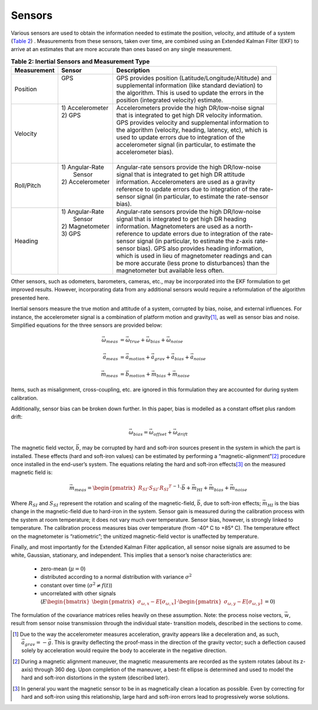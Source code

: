 ********
Sensors
********

.. contents:: Contents
    :local:

.. role::  raw-html(raw)
    :format: html
    
.. sectionauthor:: Joseph S Motyka <jmotyka at aceinna.com>

	
Various sensors are used to obtain the information needed to estimate the position, velocity, and
attitude of a system (`Table 2 <Sensors.html#id4>`__) .  Measurements from these sensors, taken
over time, are combined using an Extended Kalman Filter (EKF) to arrive at an estimates that are
more accurate than ones based on any single measurement.

.. table:: **Table 2: Inertial Sensors and Measurement Type**

    +-----------------+-------------------+-------------------------------------------------------------+
    | **Measurement** | **Sensor**        |  **Description**                                            |
    +=================+===================+=============================================================+
    | Position        || GPS              || GPS provides position (Latitude/Longitude/Altitude) and    |
    |                 ||                  || supplemental information (like standard deviation) to      |
    |                 ||                  || the algorithm.  This is used to update the errors in the   |
    |                 ||                  || position (integrated velocity) estimate.                   |
    +-----------------+-------------------+-------------------------------------------------------------+
    | Velocity        || 1) Accelerometer || Accelerometers provide the high DR/low-noise signal        |
    |                 || 2) GPS           || that is integrated to get high DR velocity information.    |
    |                 ||                  || GPS provides velocity and supplemental information to      |
    |                 ||                  || the algorithm (velocity, heading, latency, etc), which is  |
    |                 ||                  || used to update errors due to integration of the            |
    |                 ||                  || accelerometer signal (in particular, to estimate the       |
    |                 ||                  || accelerometer bias).                                       |
    |                 ||                  ||                                                            |
    +-----------------+-------------------+-------------------------------------------------------------+
    | Roll/Pitch      || 1) Angular-Rate  || Angular-rate sensors provide the high DR/low-noise         |
    |                 ||    Sensor        || signal that is integrated to get high DR attitude          |
    |                 || 2) Accelerometer || information.  Accelerometers are used as a gravity         |
    |                 ||                  || reference to update errors due to integration of the rate- |
    |                 ||                  || sensor signal (in particular, to estimate the rate-sensor  |
    |                 ||                  || bias).                                                     |
    +-----------------+-------------------+-------------------------------------------------------------+
    | Heading         || 1) Angular-Rate  || Angular-rate sensors provide the high DR/low-noise         |
    |                 ||    Sensor        || signal that is integrated to get high DR heading           |
    |                 || 2) Magnetometer  || information.  Magnetometers are used as a north-           |
    |                 || 3) GPS           || reference to update errors due to integration of the rate- |
    |                 ||                  || sensor signal (in particular, to estimate the z-axis rate- |
    |                 ||                  || sensor bias).  GPS also provides heading information,      |
    |                 ||                  || which is used in lieu of magnetometer readings and can     |
    |                 ||                  || be more accurate (less prone to disturbances) than the     |
    |                 ||                  || magnetometer but available less often.                     |
    +-----------------+-------------------+-------------------------------------------------------------+


Other sensors, such as odometers, barometers, cameras, etc., may be incorporated into the EKF
formulation to get improved results.  However, incorporating data from any additional sensors would
require a reformulation of the algorithm presented here.


Inertial sensors measure the true motion and attitude of a system, corrupted by bias, noise, and
external influences.  For instance, the accelerometer signal is a combination of platform motion
and gravity\ [#aDueToGravity]_, as well as sensor bias and noise.  Simplified equations for the
three sensors are provided below:


.. math::

    \vec{\omega}_{meas} &= \vec{\omega}_{true} + \vec{\omega}_{bias} + \vec{\omega}_{noise}\\
    {\hspace{5mm}} \\
    \vec{a}_{meas} &= \vec{a}_{motion} + \vec{a}_{grav} + \vec{a}_{bias} + \vec{a}_{noise}\\
    {\hspace{5mm}} \\
    \vec{m}_{meas} &= \vec{b}_{motion} + \vec{m}_{bias} + \vec{m}_{noise}


Items, such as misalignment, cross-coupling, etc. are ignored in this formulation they are
accounted for during system calibration.


Additionally, sensor bias can be broken down further.  In this paper, bias is modelled as a
constant offset plus random drift:

.. math::

    \vec{\omega}_{bias} = \vec{\omega}_{offset} + \vec{\omega}_{drift}


The magnetic field vector, |bVec|, may be corrupted by hard and soft-iron sources present in the
system in which the part is installed.  These effects (hard and soft-iron values) can be estimated
by performing a “magnetic-alignment”\ [#magAlign]_ procedure once installed in the end-user’s
system.  The equations relating the hard and soft-iron effects\ [#ironEffects]_ on the measured
magnetic field is:

.. math::

    \vec{m}_{meas} = {\begin{pmatrix} {R_{SI} \cdot S_{SI} \cdot {R_{SI}}^{T}} \end{pmatrix}}^{-1} \cdot \vec{b} + \vec{m}_{HI} + \vec{m}_{bias} + \vec{m}_{noise}


Where |R_SI| and |S_SI| represent the rotation and scaling of the magnetic-field, |bVec|, due to
soft-iron effects; |mHI| is the bias change in the magnetic-field due to hard-iron in the system.
Sensor gain is measured during the calibration process with the system at room temperature; it does
not vary much over temperature.  Sensor bias, however, is strongly linked to temperature.  The
calibration process measures bias over temperature (from -40° C to +85° C).  The temperature effect
on the magnetometer is “ratiometric”; the unitized magnetic-field vector is unaffected by
temperature.


Finally, and most importantly for the Extended Kalman Filter application, all sensor noise signals
are assumed to be white, Gaussian, stationary, and independent.  This implies that a sensor’s noise
characteristics are:

    * zero-mean (:math:`\mu = 0`)
    
    * distributed according to a normal distribution with variance :math:`\sigma^2`
    
    * constant over time (:math:`\sigma^2≠f(t)`)
    
    * uncorrelated with other signals (:math:`E{ \begin{bmatrix} { {\begin{pmatrix} {\sigma_{\omega,x} - E[\sigma_{\omega,x}]} \end{pmatrix}} \cdot {\begin{pmatrix} {\sigma_{\omega,y} - E[\sigma_{\omega,y}]} \end{pmatrix}} } \end{bmatrix} } = 0`\ )


The formulation of the covariance matrices relies heavily on these assumption.  Note: the process
noise vectors, :math:`\vec{w}`, result from sensor noise transmission through the individual state-
transition models, described in the sections to come.


.. |bVec| replace:: :math:`\vec{b}`

.. |R_SI| replace:: :math:`R_{SI}`
.. |S_SI| replace:: :math:`S_{SI}`
.. |mHI|  replace:: :math:`\vec{m}_{HI}`

.. [#aDueToGravity] Due to the way the accelerometer measures acceleration, gravity appears like a
                    deceleration and, as such, :math:`\vec{a}_{grav} = -\vec{g}`\ .  This is
                    gravity deflecting the proof-mass in the direction of the gravity vector; such
                    a deflection caused solely by acceleration would require the body to accelerate
                    in the negative direction.

.. [#magAlign] During a magnetic alignment maneuver, the magnetic measurements are recorded as the
               system rotates (about its z-axis) through 360 deg.  Upon completion of the maneuver,
               a best-fit ellipse is determined and used to model the hard and soft-iron
               distortions in the system (described later).

.. [#ironEffects] In general you want the magnetic sensor to be in as magnetically clean a location
                  as possible.  Even by correcting for hard and soft-iron using this relationship,
                  large hard and soft-iron errors lead to progressively worse solutions.

    
    
    
    